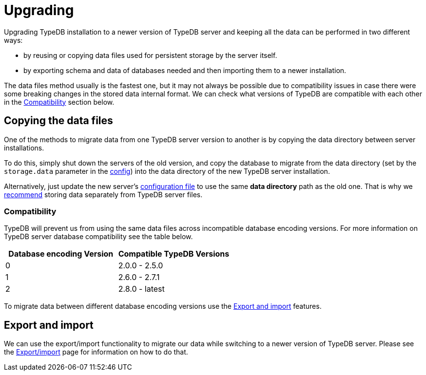 = Upgrading
:keywords: typedb, upgrade, version, update, migration, compatibility
:longTailKeywords: updating TypeDB, upgrading TypeDB, migrating TypeDB
:pageTitle: Upgrading TypeDB server version
:summary: TypeDB version upgrading.

Upgrading TypeDB installation to a newer version of TypeDB server and keeping all the data can be performed in two
different ways:

* by reusing or copying data files used for persistent storage by the server itself.
* by exporting schema and data of databases needed and then importing them to a newer installation.

The data files method usually is the fastest one, but it may not always be possible due to compatibility issues
in case there were some breaking changes in the stored data internal format. We can check what versions of TypeDB are
compatible with each other in the <<_compatibility,Compatibility>> section below.

== Copying the data files

One of the methods to migrate data from one TypeDB server version to another is by copying the data directory between
server installations.

To do this, simply shut down the servers of the old version, and copy the database to migrate from the data
directory (set by the `storage.data` parameter in the
xref:admin/configuration.adoc#_the_default_location_of_the_config_file[config]) into the data directory of the new
TypeDB server installation.

Alternatively, just update the new server's
xref:admin/configuration.adoc#_the_default_location_of_the_config_file[configuration file] to use the same
*data directory* path as the old one. That is why we xref:admin/configuration.adoc#_storage_configuration[recommend]
storing data separately from TypeDB server files.

[#_compatibility]
=== Compatibility

TypeDB will prevent us from using the same data files across incompatible database encoding versions. For more
information on TypeDB server database compatibility see the table below.

[cols="^,^"]
|===
| Database encoding Version | Compatible TypeDB Versions

| 0
| 2.0.0 - 2.5.0

| 1
| 2.6.0 - 2.7.1

| 2
| 2.8.0 - latest
|===

To migrate data between different database encoding versions use the <<_export_and_import,Export and import>> features.

[#_export_and_import]
== Export and import

We can use the export/import functionality to migrate our data while switching to a newer version of TypeDB server.
Please see the xref:admin/export-import.adoc[Export/import] page for information on how to do that.
